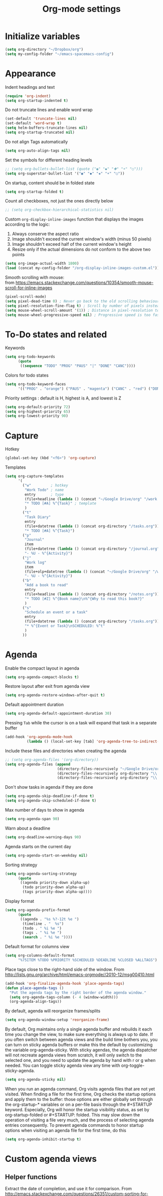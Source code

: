 #+TITLE: Org-mode settings
#+PROPERTY: header-args+ :comments both
#+PROPERTY: header-args+ :mkdirp yes
#+PROPERTY: header-args+ :tangle "org-config.el"
#+HTML_HEAD: <style> #content{max-width:1800px;}</style>
#+OPTIONS: \n:t
* Initialize variables
#+BEGIN_SRC emacs-lisp
(setq org-directory "~/Dropbox/org")
(setq my-config-folder "~/emacs-spacemacs-config")
#+END_SRC
* Appearance
Indent headings and text
#+BEGIN_SRC emacs-lisp
(require 'org-indent)
(setq org-startup-indented t)
#+END_SRC

Do not truncate lines and enable word wrap
#+BEGIN_SRC emacs-lisp
(set-default 'truncate-lines nil)
(set-default 'word-wrap t)
(setq helm-buffers-truncate-lines nil)
(setq org-startup-truncated nil)
#+END_SRC

Do not align Tags automatically
#+BEGIN_SRC emacs-lisp
(setq org-auto-align-tags nil)
#+END_SRC

Set the symbols for different heading levels
#+BEGIN_SRC emacs-lisp
;; (setq org-bullets-bullet-list (quote ("◉" "◆" "✚" "☀" "○")))
(setq org-superstar-bullet-list '("◉" "◆" "✚" "☀" "○"))
#+END_SRC

On startup, content should be in folded state
#+BEGIN_SRC emacs-lisp
(setq org-startup-folded t)
#+END_SRC

Count all checkboxes, not just the ones directly below
#+BEGIN_SRC emacs-lisp
;; (setq org-checkbox-hierarchical-statistics nil)
#+END_SRC

Custom ~org-display-inline-images~ function that displays the images according to the logic:
1. Always conserve the aspect ratio
2. Image shouldn't exceed the current window's width (minus 50 pixels)
3. Image shouldn't exceed half of the current window's height
4. Resize only if the actual dimensions do not conform to the above two points
#+BEGIN_SRC emacs-lisp
(setq org-image-actual-width 1800)
(load (concat my-config-folder "/org-display-inline-images-custom.el"))
#+END_SRC

Smooth scrolling with mouse:
from https://emacs.stackexchange.com/questions/10354/smooth-mouse-scroll-for-inline-images
#+BEGIN_SRC emacs-lisp
(pixel-scroll-mode)
(setq pixel-dead-time 0) ; Never go back to the old scrolling behaviour.
(setq pixel-resolution-fine-flag t) ; Scroll by number of pixels instead of lines (t = frame-char-height pixels).
(setq mouse-wheel-scroll-amount '(1)) ; Distance in pixel-resolution to scroll each mouse wheel event.
(setq mouse-wheel-progressive-speed nil) ; Progressive speed is too fast
#+END_SRC

* To-Do states and related
Keywords
#+BEGIN_SRC emacs-lisp
(setq org-todo-keywords
      (quote
       ((sequence "TODO" "PROG" "PAUS" "|" "DONE" "CANC"))))
#+END_SRC

Colors for todo states
#+BEGIN_SRC emacs-lisp
(setq org-todo-keyword-faces
      '(("PROG" . "orange") ("PAUS" . "magenta") ("CANC" . "red") ("DONE" . "green")))
#+END_SRC

Priority settings : default is H, highest is A, and lowest is Z
#+BEGIN_SRC emacs-lisp
(setq org-default-priority 72)
(setq org-highest-priority 65)
(setq org-lowest-priority 90)
#+END_SRC

* Capture
Hotkey
#+BEGIN_SRC emacs-lisp
(global-set-key (kbd "<f6>") 'org-capture)
#+END_SRC

Templates
#+BEGIN_SRC emacs-lisp
  (setq org-capture-templates
        '(
          ("w"         ; hotkey
           "Work Todo" ; name
           entry       ; type
           (file+headline (lambda () (concat "~/Google Drive/org" "/work.org")) "Tasks") ;target
           "* TODO [#A] %^{Task}" ; template
           )
          ("t"
           "Task Diary"
           entry
           (file+datetree (lambda () (concat org-directory "/tasks.org")))
           "* TODO [#A] %^{Task}")
          ("p"
           "Journal"
           item
           (file+datetree (lambda () (concat org-directory "/journal.org")))
           "- %U - %^{Activity}")
          ("j"
           "Work log"
           item
           (file+olp+datetree (lambda () (concat "~/Google Drive/org" "/work.org")) "Log")
           "- %U - %^{Activity}")
          ("b"
           "Add a book to read"
           entry
           (file+headline (lambda () (concat org-directory "/notes.org")) "Books to read")
           "* TODO [#Z] %^{Book name}\n%^{Why to read this book?}"
           )
          ("s"
           "Schedule an event or a task"
           entry
           (file+datetree (lambda () (concat org-directory "/tasks.org")))
           "* %^{Event or Task}\nSCHEDULED: %^t"
           )
          ))
#+END_SRC
* Agenda
Enable the compact layout in agenda
#+BEGIN_SRC emacs-lisp
(setq org-agenda-compact-blocks t)
#+END_SRC

Restore layout after exit from agenda view
#+BEGIN_SRC emacs-lisp
(setq org-agenda-restore-windows-after-quit t)
#+END_SRC

Default appointment duration
#+BEGIN_SRC emacs-lisp
(setq org-agenda-default-appointment-duration 30)
#+END_SRC

Pressing ~Tab~ while the cursor is on a task will expand that task in a separate buffer
#+BEGIN_SRC emacs-lisp
(add-hook 'org-agenda-mode-hook
          (lambda () (local-set-key [tab] 'org-agenda-tree-to-indirect-buffer)))
#+END_SRC

Include these files and directories when creating the agenda
#+BEGIN_SRC emacs-lisp
  ;; (setq org-agenda-files '(org-directory))
  (setq org-agenda-files (append
                          (directory-files-recursively "~/Google Drive/org" "\\.org$")
                          (directory-files-recursively org-directory "\\.org$")
                          (directory-files-recursively org-directory "\\.org.txt$")))
#+END_SRC

Don't show tasks in agenda if they are done
#+BEGIN_SRC emacs-lisp
(setq org-agenda-skip-deadline-if-done t)
(setq org-agenda-skip-scheduled-if-done t)
#+END_SRC

Max number of days to show in agenda
#+BEGIN_SRC emacs-lisp
(setq org-agenda-span 90)
#+END_SRC

Warn about a deadline
#+BEGIN_SRC emacs-lisp
(setq org-deadline-warning-days 90)
#+END_SRC

Agenda starts on the current day
#+BEGIN_SRC emacs-lisp
(setq org-agenda-start-on-weekday nil)
#+END_SRC

Sorting strategy
#+BEGIN_SRC emacs-lisp
(setq org-agenda-sorting-strategy
      (quote
       ((agenda priority-down alpha-up)
        (todo priority-down alpha-up)
        (tags priority-down alpha-up))))
#+END_SRC

Display format
#+BEGIN_SRC emacs-lisp
(setq org-agenda-prefix-format
      (quote
       ((agenda . "%s %?-12t %e ")
        (timeline . "  %s")
        (todo . " %i %e ")
        (tags . " %i %e ")
        (search . " %i %e "))))

#+END_SRC

Default format for columns view
#+BEGIN_SRC emacs-lisp
(setq org-columns-default-format
      "%75ITEM %TODO %PRIORITY %SCHEDULED %DEADLINE %CLOSED %ALLTAGS")
#+END_SRC

Place tags close to the right-hand side of the window. From http://lists.gnu.org/archive/html/emacs-orgmode//2010-12/msg00410.html
#+BEGIN_SRC emacs-lisp
(add-hook 'org-finalize-agenda-hook 'place-agenda-tags)
(defun place-agenda-tags ()
  "Put the agenda tags by the right border of the agenda window."
  (setq org-agenda-tags-column (- 4 (window-width)))
  (org-agenda-align-tags))
#+END_SRC

By default, agenda will reorganize frames/splits
#+BEGIN_SRC emacs-lisp
(setq org-agenda-window-setup 'reorganize-frame)
#+END_SRC

By default, Org maintains only a single agenda buffer and rebuilds it each time you change the view, to make sure everything is always up to date. If you often switch between agenda views and the build time bothers you, you can turn on sticky agenda buffers or make this the default by customizing the variable org-agenda-sticky. With sticky agendas, the agenda dispatcher will not recreate agenda views from scratch, it will only switch to the selected one, and you need to update the agenda by hand with r or g when needed. You can toggle sticky agenda view any time with org-toggle-sticky-agenda.
#+BEGIN_SRC emacs-lisp
(setq org-agenda-sticky nil)
#+END_SRC

When you run an agenda command, Org visits agenda files that are not yet visited. When finding a file for the first time, Org checks the startup options and apply them to the buffer: those options are either globally set through the org-startup-* variables or on a per-file basis through the #+STARTUP keyword. Especially, Org will honor the startup visibility status, as set by org-startup-folded or #+STARTUP: folded. This may slow down the operation of visiting a file very much, and the process of selecting agenda entries consequently. To prevent agenda commands to honor startup options when visiting an agenda file for the first time, do this
#+BEGIN_SRC emacs-lisp
(setq org-agenda-inhibit-startup t)
#+END_SRC

* Custom agenda views
** Helper functions
Extract the date of completion, and use it for comparison. From http://emacs.stackexchange.com/questions/26351/custom-sorting-for-agenda
#+BEGIN_SRC emacs-lisp
(defun cmp-date-property (prop)
  "Compare two `org-mode' agenda entries, `A' and `B', by some date property. If a is before b, return -1. If a is after b, return 1. If they are equal return t."
  (lexical-let ((prop prop))
    #'(lambda (a b)

        (let* ((a-pos (get-text-property 0 'org-marker a))
               (b-pos (get-text-property 0 'org-marker b))
               (a-date (or (org-entry-get a-pos prop)
                           (format "<%s>" (org-read-date t nil "now"))))
               (b-date (or (org-entry-get b-pos prop)
                           (format "<%s>" (org-read-date t nil "now"))))
               (cmp (compare-strings a-date nil nil b-date nil nil))
               )
          (if (eq cmp t) nil (signum cmp))
          ))))
#+END_SRC

Display the total number of tasks in Agenda. From http://emacs.stackexchange.com/questions/18710/display-count-of-tasks-in-agenda-instead-of-tasks-based-on-tag
#+BEGIN_SRC emacs-lisp
(load (concat my-config-folder "/org-agenda-count.el"))
#+END_SRC

Sort agenda items by link's text and not link's URL
#+BEGIN_SRC emacs-lisp
(defun remove-priority (str)
  (replace-regexp-in-string "\\[#[^\\[]*\\] " "" str))

(defun extract-link-text (str)
  (replace-regexp-in-string "\\[\\[\\([^][]+\\)\\]\\(\\[\\([^][]+\\)\\]\\)?\\]" "\\3" str))

(defun org-cmp-alpha-2 (a b)
  "Compare the headlines, alphabetically. (after extract link texts if any links present)"
  (let* ((pla (text-property-any 0 (length a) 'org-heading t a))
         (plb (text-property-any 0 (length b) 'org-heading t b))
         (ta (and pla (substring a pla)))
         (tb (and plb (substring b plb)))
         (case-fold-search nil))
    (when pla
      (when (string-match (concat "\\`[ \t]*" (or (get-text-property 0 'org-todo-regexp a) "")
                                  "\\([ \t]*\\[[a-zA-Z0-9]\\]\\)? *") ta)
        (setq ta (substring ta (match-end 0))))
      (setq ta (downcase ta)))
    (when plb
      (when (string-match (concat "\\`[ \t]*" (or (get-text-property 0 'org-todo-regexp b) "")
                                  "\\([ \t]*\\[[a-zA-Z0-9]\\]\\)? *") tb)
        (setq tb (substring tb (match-end 0))))
      (setq tb (downcase tb)))
    (setq ta (extract-link-text ta))
    (setq tb (extract-link-text tb))
    (cond ((not (or ta tb)) nil)
          ((not ta) +1)
          ((not tb) -1)
          ((string-lessp ta tb) -1)
          ((string-lessp tb ta) +1))))
#+END_SRC
** Views
#+BEGIN_SRC emacs-lisp
(setq org-agenda-custom-commands
      (quote
       (
        ("Q" "Closed Tasks"
         ((tags "CLOSED>=\"<-4w>\"" (
                                     (org-agenda-cmp-user-defined (cmp-date-property "CLOSED"))
                                     (org-agenda-sorting-strategy '(user-defined-down))
                                     (org-agenda-overriding-header (format "Tasks done in the last week (%s)" (org-agenda-count "CLOSED")))
                                     )))
         nil)
        ("H" "Z Tasks"
         ((tags-todo "+PRIORITY=\"Z\""
                     ((org-agenda-overriding-header (format "Z Tasks (%s)" (org-agenda-count ""))))))
         nil)
        ("W" "Work ToDos"
         ((tags-todo "+work"
                     ((org-agenda-overriding-header (format "Work Tasks (%s)" (org-agenda-count "")))
                      (org-agenda-hide-tags-regexp "work")
                       (org-agenda-sorting-strategy '(priority-down))
                      )))
         nil)
        ("E" "Non-Work ToDos"
         ((tags-todo "-work-paper" (
                              (org-agenda-overriding-header (format "Non-Work Tasks (%s)" (org-agenda-count "")))
                              (org-agenda-cmp-user-defined 'org-cmp-alpha-2)
                              (org-agenda-sorting-strategy '(user-defined-up))
                              )))
         nil)
        )))
#+END_SRC
* Export
Stylize exported html according to specified CSS
#+BEGIN_SRC emacs-lisp
(setq org-html-htmlize-output-type 'css)
(setq org-html-html5-fancy t
      org-html-doctype "html5")
#+END_SRC

Backends to enable
#+BEGIN_SRC emacs-lisp
(setq org-export-backends (quote (html icalendar md)))
#+END_SRC

Do not use babel on export
#+BEGIN_SRC emacs-lisp
(setq org-export-use-babel nil)
#+END_SRC

* Refile
#+BEGIN_SRC emacs-lisp
(setq org-refile-allow-creating-parent-nodes (quote confirm))
(setq org-refile-targets '((nil :maxlevel . 9)
                           (org-agenda-files :maxlevel . 9)))
(setq org-outline-path-complete-in-steps nil)         ; Refile in a single go
(setq org-refile-use-outline-path (quote file))       ; Show full paths for refiling
#+END_SRC
* Clocking
Log the clocks into this drawer
#+BEGIN_SRC emacs-lisp
(setq org-log-into-drawer "LOGBOOK")
#+END_SRC

Remember to clock out the clock on exit
#+BEGIN_SRC emacs-lisp
(setq org-remember-clock-out-on-exit t)
#+END_SRC

Display clock time both in mode line and frame title
#+BEGIN_SRC emacs-lisp
(setq org-clock-clocked-in-display (quote both))
#+END_SRC
* Miscellaneous
Modules to load
#+BEGIN_SRC emacs-lisp
(setq org-modules (quote (org-crypt org-habit org-mouse)))
#+END_SRC

Prevent editing in the invisible area
#+BEGIN_SRC emacs-lisp
(setq org-catch-invisible-edits (quote show-and-error))
#+END_SRC

Do not show empty lines between subtrees, when collapsed
#+BEGIN_SRC emacs-lisp
(setq org-cycle-separator-lines 0)
#+END_SRC

Collapse everything except current tab. From https://stackoverflow.com/questions/25161792/emacs-org-mode-how-can-i-fold-everything-but-the-current-headline
#+BEGIN_SRC emacs-lisp
(defun org-show-current-heading-tidily ()
  (interactive)
  "Show next entry, keeping other entries closed."
  (if (save-excursion (end-of-line) (outline-invisible-p))
      (progn (org-show-entry) (show-children))
    (outline-back-to-heading)
    (unless (and (bolp) (org-on-heading-p))
      (org-up-heading-safe)
      (hide-subtree)
      (error "Boundary reached"))
    (org-overview)
    (org-reveal t)
    (org-show-entry)
    (show-children)))
#+END_SRC

~helm-org-rifle~ settings
#+BEGIN_SRC emacs-lisp
;; (require 'helm-org-rifle)
;; (setq helm-org-rifle-show-path t)
#+END_SRC

~org-download~ settings
#+BEGIN_SRC emacs-lisp
(require 'org-download)
(setq-default org-download-image-dir nil)
#+END_SRC

Load a requirement for ~org-cliplink~
#+BEGIN_SRC emacs-lisp
(load (concat my-config-folder "/emacs-request/request.el"))
#+END_SRC

Alerts:
- https://github.com/akhramov/org-wild-notifier.el
- https://github.com/spegoraro/org-alert
#+BEGIN_SRC emacs-lisp
(require 'org-alert)
(setq alert-default-style 'libnotify)
#+END_SRC

* Dashboard
Create a dashboard with multiple Agenda views
#+BEGIN_SRC emacs-lisp
  (defun org-dashboard ()
    "Dashboard-like setting in org"
    (interactive)
    (setq org-agenda-sticky t)
    (setq org-agenda-window-setup 'current-window)
    (setq-default mode-line-format nil)
    (split-window-right)
    (split-window-below)
    (org-agenda nil "W")
    (other-window 1)
    (org-agenda nil "E")
    (shrink-window 20)
    (other-window 1)
    ;; (split-window-below)
    (org-agenda nil "a")
    (other-window 1)
    (shrink-window 15)
    ;; (org-agenda nil "Q")
    ;; (other-window 1)
    ;; (shrink-window-if-larger-than-buffer)
    ;; (other-window 2)
    ;; (shrink-window-horizontally 10)
    ;; (other-window 1)
    ;; (other-window 1)
    ;; (run-with-timer 0 (* 60 60) 'refresh-dashboard)
    ;; (add-hook 'focus-out-hook 'save-all)
    )

  (defun refresh-dashboard ()
    "Run some commands in sequence."
    (interactive)
    ;; (message "%s" "i started")
    ;; (message nil)
    (cl-loop repeat 3 do (execute-kbd-macro (kbd "r")) (other-window 1))
    ;; (message "%s" "i ran")
    ;; (message nil)
    )

  (require 'cl)
  (defun bk-kill-buffers (regexp)
    "Kill buffers matching REGEXP without asking for confirmation."
    (interactive "sKill buffers matching this regular expression: ")
    (flet ((kill-buffer-ask (buffer) (kill-buffer buffer)))
      (kill-matching-buffers regexp)))
  (defun close-dashboard ()
    (interactive)
    (cancel-function-timers 'refresh-dashboard)
    (bk-kill-buffers ".*Org.*Agenda.*")
    (delete-other-windows)
    )
#+END_SRC
* Disabled
#+BEGIN_SRC emacs-lisp
  ;; any items below the headings with these tags dont inherit that tag
  ;; (setq org-tags-exclude-from-inheritance (quote ("PROJECT" "crypt")))
  
  ;; crypt
  (require 'org-crypt)
  (require 'epa-file)
  (epa-file-enable)
  (org-crypt-use-before-save-magic)
  (setq org-tags-exclude-from-inheritance (quote ("crypt")))
  ;; GPG key to use for encryption
  ;; Either the Key ID or set to nil to use symmetric encryption.
  (setq org-crypt-key nil)
  
  ;; org-publish
  ;; (require 'ox-publish)
  ;; (setq org-publish-project-alist
  ;;       '(
  ;;         ("org"
  ;;          :base-directory "~/Dropbox/org/"
  ;;          :publishing-directory "~/Dropbox/org/"
  ;;          :base-extension "---"
  ;;          :recursive nil
  ;;          :publishing-function org-html-publish-to-html
  ;;          :include ("bayesian.org" "classification.org" "clustering.org" "data_science_misc.org" "data_structs_algos.org" "deep_learning.org" "ds_tools.org" "machine_learning_misc.org" "nlp.org" "recommendations.org" "regression.org" "reinforcement-learning.org" "statistics.org" "supervised_learning.org" "time_series.org")
  ;;          )))
  
  ;; change ... to
  ;; (setq org-ellipsis "⤵")
  
  ;; calendar export settings
  ;; (setq org-icalendar-exclude-tags (quote ("noexport")))
  ;; (setq org-icalendar-include-todo t)
  ;; (setq org-icalendar-use-deadline (quote (event-if-not-todo event-if-todo)))
  ;; (setq org-icalendar-use-scheduled (quote (event-if-not-todo event-if-todo)))
  
  ;; lists are also collapsed by default, not just headings
  ;; (setq org-cycle-include-plain-lists 'integrate)
  
  ;; Don't show tasks with "home" tag during day time
  ;; (defun my/org-agenda-skip-home ()
  ;;   (let ((current-hour (string-to-number (format-time-string "%H"))))
  ;;     (when (and (< 10 current-hour 18)
  ;;                (member "home" (org-get-tags-at)))
  ;;       (or (outline-next-heading)
  ;;           (goto-char (point-max))))))
  ;; (setq org-agenda-skip-function #'my/org-agenda-skip-home)
#+END_SRC
* Final
Let the Spacemacs use this configuration.
#+BEGIN_SRC emacs-lisp
(provide 'org-config)
#+END_SRC


